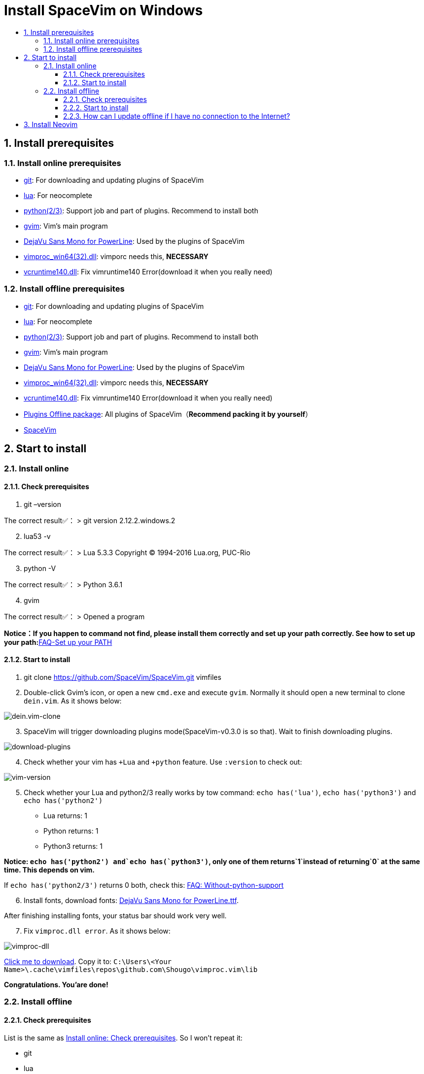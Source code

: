 = Install SpaceVim on Windows
:sectnums:
:toc:
:toclevels: 4
:toc-title:

== Install prerequisites

=== Install online prerequisites

* https://git-scm.com/download[git]: For downloading and updating plugins of SpaceVim
* http://luabinaries.sourceforge.net/download.html[lua]: For neocomplete
* https://www.python.org/downloads[python(2/3)]: Support job and part of plugins. Recommend to install both
* https://github.com/vim/vim-win32-installer/releases[gvim]: Vim’s main program
* https://github.com/wsdjeg/DotFiles/blob/master/fonts/DejaVu%20Sans%20Mono%20for%20Powerline.ttf[DejaVu Sans Mono for PowerLine]: Used by the plugins of SpaceVim
* https://github.com/Shougo/vimproc.vim/releases[vimproc_win64(32).dll]: vimporc needs this, *NECESSARY*
* https://www.dllme.com/dll/download/29939/vcruntime140.dll[vcruntime140.dll]: Fix vimruntime140 Error(download it when you really need)

=== Install offline prerequisites

* https://git-scm.com/download[git]: For downloading and updating plugins of SpaceVim
* http://luabinaries.sourceforge.net/download.html[lua]: For neocomplete
* https://www.python.org/downloads[python(2/3)]: Support job and part of plugins. Recommend to install both
* https://github.com/vim/vim-win32-installer/releases[gvim]: Vim’s main program
* https://github.com/wsdjeg/DotFiles/blob/master/fonts/DejaVu%20Sans%20Mono%20for%20Powerline.ttf[DejaVu Sans Mono for PowerLine]: Used by the plugins of SpaceVim
* https://github.com/Shougo/vimproc.vim/releases[vimproc_win64(32).dll]: vimporc needs this, *NECESSARY*
* https://www.dllme.com/dll/download/29939/vcruntime140.dll[vcruntime140.dll]: Fix vimruntime140 Error(download it when you really need)
* https://github.com/Gabirel/Hack-SpaceVim/releases[Plugins Offline package]: All plugins of SpaceVim（*Recommend packing it by yourself*）
* https://github.com/SpaceVim/SpaceVim.git[SpaceVim]

== Start to install

=== Install online

==== Check prerequisites

[arabic]
. git –version

The correct result✅： > git version 2.12.2.windows.2

[arabic, start=2]
. lua53 -v

The correct result✅： > Lua 5.3.3 Copyright (C) 1994-2016 Lua.org, PUC-Rio

[arabic, start=3]
. python -V

The correct result✅： > Python 3.6.1

[arabic, start=4]
. gvim

The correct result✅： > Opened a program

**Notice：If you happen to command not find, please install them correctly and set up your path correctly. See how to set up your path:**link:../FAQ.adoc#set-up-your-path[FAQ-Set up your PATH]

==== Start to install

[arabic]
. git clone https://github.com/SpaceVim/SpaceVim.git vimfiles
. Double-click Gvim’s icon, or open a new `cmd.exe` and execute `gvim`. Normally it should open a new terminal to clone `dein.vim`. As it shows below:

image:https://gist.githubusercontent.com/Gabirel/b71a01cce86df216abd4fd0968864942/raw/2ac0304f46db1c6470f8f4982296d08875de2894/clone-dein.vim.PNG[dein.vim-clone]

[arabic, start=3]
. SpaceVim will trigger downloading plugins mode(SpaceVim-v0.3.0 is so that). Wait to finish downloading plugins.

image:https://gist.github.com/Gabirel/b71a01cce86df216abd4fd0968864942/raw/a6de44e130d2c5ec1dec28601b8d952c8231f0a0/download-plugins.PNG[download-plugins]

[arabic, start=4]
. Check whether your vim has `+Lua` and `+python` feature. Use `:version` to check out:

image:https://gist.github.com/Gabirel/b71a01cce86df216abd4fd0968864942/raw/1711e0d2ca9e22d8e3b4942498b0a77f9b25dd2c/vim-version-check.PNG[vim-version]

[arabic, start=5]
. Check whether your Lua and python2/3 really works by tow command: `echo has('lua')`, `echo has('python3')` and `echo has('python2')`
* Lua returns: 1
* Python returns: 1
* Python3 returns: 1

*Notice: `echo has('python2') and`echo has(`python3')`, only one of them returns`1`instead of returning`0` at the same time. This depends on vim.*

If `echo has('python2/3')` returns 0 both, check this: link:../FAQ.adoc#without-python-support[FAQ: Without-python-support]

[arabic, start=6]
. Install fonts, download fonts: https://github.com/wsdjeg/DotFiles/blob/master/fonts/DejaVu%20Sans%20Mono%20for%20Powerline.ttf[DejaVu Sans Mono for PowerLine.ttf].

After finishing installing fonts, your status bar should work very well.

[arabic, start=7]
. Fix `vimproc.dll error`. As it shows below:

image:https://gist.github.com/Gabirel/b71a01cce86df216abd4fd0968864942/raw/e7f27e84947f13bc9c91812881e47f2961162fc2/vimproc-dll-error.PNG[vimproc-dll]

https://github.com/Shougo/vimproc.vim/releases[Click me to download]. Copy it to: `C:\Users\<Your Name>\.cache\vimfiles\repos\github.com\Shougo\vimproc.vim\lib`

*Congratulations. You’are done!*

=== Install offline

==== Check prerequisites

List is the same as link:#check-prerequisites[Install online: Check prerequisites]. So I won’t repeat it:

* git
* lua
* python(2/3)
* gvim

==== Start to install

Still this part has the same introductions in link:#start-to-install-1[Install online: Start to install]. I will skip the same part. Only explain at different parts.

[arabic]
. git clone https://github.com/SpaceVim/SpaceVim.git vimfiles
. Extract the package to:

____
C:<Your Name>
____

dein.vim is the plugins manager of SpaceVim. It is downloaded automatically by starting gvim the first time. So you have to download it in advance.

*Notice: You could download the offline package. But we HIGHLY RECOMMEND packing it up by yourself to make sure that all plugins is up-to-date to make you more powerful.*

*For newbie: zip your `~/.cache/vimfiles` to packing SpaceVim*

[arabic, start=3]
. Open gvim to check out whether SpaceVim could start without any errors.

*Notice: Please make sure that vimproc_dll exists if you are using your own package.*

If you have `vimproc's dll`, please fix this according to the manual of link:#start-to-install-1[Install online: Start to install].

[arabic, start=4]
. Check whether gvim has lua and python’s full support, these steps are the same as link:#start-to-install-1[Install online: Start to install]
. Install fonts, download fonts *in advance*: https://github.com/wsdjeg/DotFiles/blob/master/fonts/DejaVu%20Sans%20Mono%20for%20Powerline.ttf[DejaVu Sans Mono for PowerLine.ttf].

After finishing installing fonts, the status bar should work very well.

*Congratulations! Install offline successfully!*

==== How can I update offline if I have no connection to the Internet?

As [@TamaMcGlinn](https://github.com/TamaMcGlinn) mentions, https://git-scm.com/docs/git-bundle[`git bundle`] is suitable for incremental updates for plugins.

In this way, you don’t have to copy the whole plugins via *USB* or *internal email*.

Unfortunately, for all those plugins with `git bundle` method, you have to write scripts in order to incrementally update or load changes.

More details: https://github.com/Gabirel/Hack-SpaceVim/issues/12#issuecomment-654206784[Instructions For Installing SpaceVim - OFFLINE]

== Install Neovim

*Notice: You’ve entered the taboo areas.*

____
The sea of suffering is boundless; yet a turn of the gear is the other shore.
____

_Let’s go back to our shore [@wsdjeg]https://github.com/wsdjeg[wsdjeg] |:(_

[arabic]
. According to your own OS, select your version of https://github.com/neovim/neovim/wiki/Installing-Neovim#windows[Neovim]
. Add Neovim’s `bin` folder to your `PATH`
. Execute neovim
. If you are missing `vcruntime140.dll`, please https://www.dllme.com/dll/download/29939/vcruntime140.dll[click me to download]
. Install python2/python3 or both, which is allowed by Neovim
. Install full support of python of neovim:

* python2:

____
py -2 pip install –user –upgrade neovim
____

* python3:

____
py -3 pip install –user –upgrade neovim
____

[arabic, start=7]
. Execute neovim-qt.exe, and use `:CheckHealth` to check out whether your neovim supports python2/3. As results shows below:

With python2 support: image:https://gist.github.com/Gabirel/b71a01cce86df216abd4fd0968864942/raw/5aff57c9397cd26dba23dd0d81b94fa9cf061b56/nvim-python2-support-success.PNG[nvim-python2-support-success]

Without python3 support: image:https://gist.github.com/Gabirel/b71a01cce86df216abd4fd0968864942/raw/5aff57c9397cd26dba23dd0d81b94fa9cf061b56/nvim-python3-support-failure.PNG[nvim-python3-support-failure]

If you want to have python3 support, please install it according to step 6; Also, use commands suggested by neovim to have ruby support.

[arabic, start=8]
. Install SpaceVim

____
git clone https://github.com/SpaceVim/SpaceVim.git %userprofile% +
____

*Congratulations! You’ve installed it successfully.*

*Notice: Neovim doesn’t support lua(For now) in neovim-v0.2. So, SpaceVim uses deopelete for auto-completing code instead of neocomplete.*

'''''

link:installation-for-linux.adoc#install-spacevim-on-linux[Instructions for Linux] | 
link:../FAQ.adoc#faq[FAQ] | 
link:../README.adoc#table-of-contents[Index] | 
link:../../README_zh_CN.adoc#hack-spacevim[中文文档]